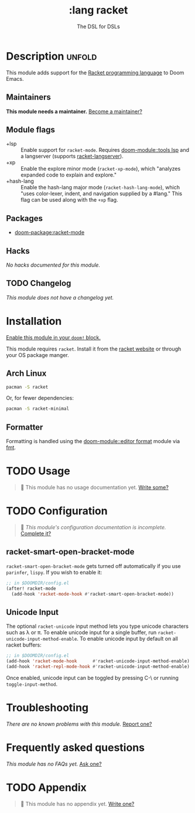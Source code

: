 #+title:    :lang racket
#+subtitle: The DSL for DSLs
#+created:  July 29, 2018
#+since:    2.0.9 (#772)

* Description :unfold:
This module adds support for the [[https://www.racket-lang.org/][Racket programming language]] to Doom Emacs.

** Maintainers
*This module needs a maintainer.* [[doom-contrib-maintainer:][Become a maintainer?]]

** Module flags
- +lsp ::
  Enable support for ~racket-mode~. Requires [[doom-module::tools lsp]] and a langserver
  (supports [[https://github.com/jeapostrophe/racket-langserver][racket-langserver]]).
- +xp ::
  Enable the explore minor mode (~racket-xp-mode~), which "analyzes expanded
  code to explain and explore."
- +hash-lang ::
  Enable the hash-lang major mode (~racket-hash-lang-mode~), which "uses
  color-lexer, indent, and navigation supplied by a #lang." This flag can be
  used along with the ~+xp~ flag.

** Packages
- [[doom-package:racket-mode]]

** Hacks
/No hacks documented for this module./

** TODO Changelog
# This section will be machine generated. Don't edit it by hand.
/This module does not have a changelog yet./

* Installation
[[id:01cffea4-3329-45e2-a892-95a384ab2338][Enable this module in your ~doom!~ block.]]

This module requires ~racket~. Install it from the [[https://download.racket-lang.org/][racket website]] or through
your OS package manger.

** Arch Linux
#+begin_src sh
pacman -S racket
#+end_src

Or, for fewer dependencies:
#+begin_src sh
pacman -S racket-minimal
#+end_src

** Formatter

Formatting is handled using the [[doom-module::editor format]] module via [[https://docs.racket-lang.org/fmt/][fmt]].

* TODO Usage
#+begin_quote
 󱌣 This module has no usage documentation yet. [[doom-contrib-module:][Write some?]]
#+end_quote

* TODO Configuration
#+begin_quote
 󱌣 /This module's configuration documentation is incomplete./ [[doom-contrib-module:][Complete it?]]
#+end_quote

** racket-smart-open-bracket-mode
~racket-smart-open-bracket-mode~ gets turned off automatically if you use
~parinfer~, ~lispy~. If you wish to enable it:
#+begin_src emacs-lisp
;; in $DOOMDIR/config.el
(after! racket-mode
  (add-hook 'racket-mode-hook #'racket-smart-open-bracket-mode))
#+end_src

** Unicode Input
The optional ~racket-unicode~ input method lets you type unicode characters such
as λ or π. To enable unicode input for a single buffer, run
~racket-unicode-input-method-enable~. To enable unicode input by default on all
racket buffers:
#+begin_src emacs-lisp
;; in $DOOMDIR/config.el
(add-hook 'racket-mode-hook      #'racket-unicode-input-method-enable)
(add-hook 'racket-repl-mode-hook #'racket-unicode-input-method-enable)
#+end_src

Once enabled, unicode input can be toggled by pressing C-\ or running
~toggle-input-method~.

* Troubleshooting
/There are no known problems with this module./ [[doom-report:][Report one?]]

* Frequently asked questions
/This module has no FAQs yet./ [[doom-suggest-faq:][Ask one?]]

* TODO Appendix
#+begin_quote
 󱌣 This module has no appendix yet. [[doom-contrib-module:][Write one?]]
#+end_quote
